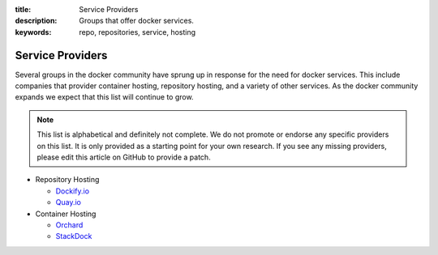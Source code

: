 :title: Service Providers
:description: Groups that offer docker services.
:keywords: repo, repositories, service, hosting

.. _service_providers:
   
Service Providers
=================

Several groups in the docker community have sprung up in response for the need
for docker services.  This include companies that provider container hosting,
repository hosting, and a variety of other services.  As the docker community
expands we expect that this list will continue to grow.

.. note::

    This list is alphabetical and definitely not complete. We do not promote 
    or endorse any specific providers on this list.  It is only provided as
    a starting point for your own research.  If you see any missing providers,
    please edit this article on GitHub to provide a patch.


* Repository Hosting

  * `Dockify.io <http://dockify.io>`_
  * `Quay.io <http://quay.io>`_

* Container Hosting

  * `Orchard <https://orchardup.com/>`_
  * `StackDock <https://stackdock.com/>`_


